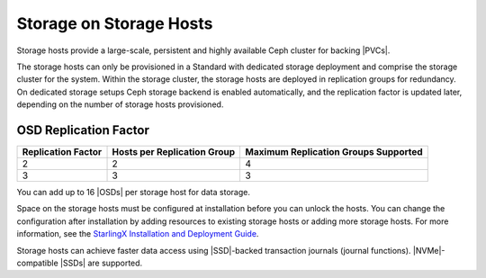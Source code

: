 
.. mrn1582121375412
.. _storage-planning-storage-on-storage-hosts:

========================
Storage on Storage Hosts
========================

Storage hosts provide a large-scale, persistent and highly available Ceph
cluster for backing |PVCs|.

The storage hosts can only be provisioned in a Standard with dedicated storage
deployment and comprise the storage cluster for the system. Within the storage
cluster, the storage hosts are deployed in replication groups for redundancy.
On dedicated storage setups Ceph storage backend is enabled automatically, and
the replication factor is updated later, depending on the number of storage
hosts provisioned.

.. _storage-planning-storage-on-storage-hosts-section-N1003F-N1002B-N10001:

----------------------
OSD Replication Factor
----------------------

.. _storage-planning-storage-on-storage-hosts-d99e23:


.. table::
    :widths: auto

    +--------------------+-----------------------------+--------------------------------------+
    | Replication Factor | Hosts per Replication Group | Maximum Replication Groups Supported |
    +====================+=============================+======================================+
    | 2                  | 2                           | 4                                    |
    +--------------------+-----------------------------+--------------------------------------+
    | 3                  | 3                           | 3                                    |
    +--------------------+-----------------------------+--------------------------------------+

You can add up to 16 |OSDs| per storage host for data storage.

Space on the storage hosts must be configured at installation before you can
unlock the hosts. You can change the configuration after installation by adding
resources to existing storage hosts or adding more storage hosts. For more
information, see the `StarlingX Installation and Deployment Guide
<https://docs.starlingx.io/deploy_install_guides/index-install-e083ca818006.html>`__.

Storage hosts can achieve faster data access using |SSD|-backed transaction
journals \(journal functions\). |NVMe|-compatible |SSDs| are supported.
